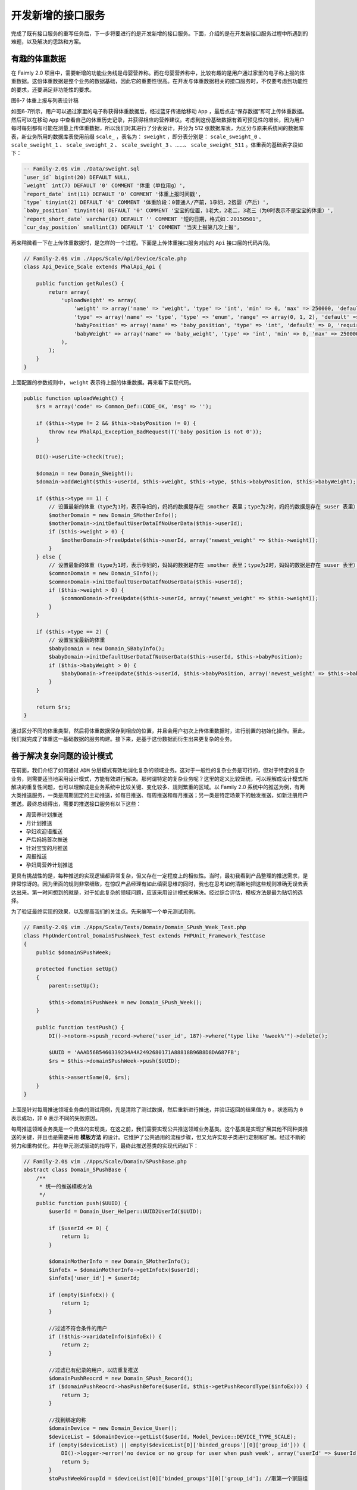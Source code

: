 *********
开发新增的接口服务
*********
完成了既有接口服务的重写任务后，下一步将要进行的是开发新增的接口服务。下面，介绍的是在开发新接口服务过程中所遇到的难题，以及解决的思路和方案。

有趣的体重数据
=============
在 Faimly 2.0 项目中，需要新增的功能业务线是母婴营养称。而在母婴营养称中，比较有趣的是用户通过家里的电子称上报的体重数据。这份体重数据是整个业务的数据基础，因此它的重要性很高。在开发与体重数据相关的接口服务时，不仅要考虑到功能性的要求，还要满足非功能性的要求。

.. image:: ./images/ch-6-weight.png

图6-7 体重上报与列表设计稿

如图6-7所示，用户可以通过家里的电子称获得体重数据后，经过蓝牙传递给移动 ``App`` ，最后点击“保存数据”即可上传体重数据。然后可以在移动 ``App`` 中查看自己的休重历史记录，并获得相应的营养建议。考虑到这份基础数据有着可预见性的增长，因为用户每时每刻都有可能在测量上传体重数据，所以我们对其进行了分表设计，并分为 512 张数据库表，为区分与原来系统间的数据库表，新业务所用的数据库表使用前缀 ``scale_`` ，表名为： ``sweight`` ，即分表分别是： ``scale_sweight_0`` 、 ``scale_sweight_1`` 、 ``scale_sweight_2`` 、 ``scale_sweight_3`` 、……、 ``scale_sweight_511`` 。体重表的基础表字段如下：

.. code-block:: sql

  -- Family-2.0$ vim ./Data/sweight.sql
  `user_id` bigint(20) DEFAULT NULL,
  `weight` int(7) DEFAULT '0' COMMENT '体重（单位用g）',
  `report_date` int(11) DEFAULT '0' COMMENT '体重上报时间戳',
  `type` tinyint(2) DEFAULT '0' COMMENT '体重阶段：0普通人/产前，1孕妇，2抱婴（产后）',
  `baby_position` tinyint(4) DEFAULT '0' COMMENT '宝宝的位置，1老大，2老二，3老三（为0时表示不是宝宝的体重）',
  `report_short_date` varchar(8) DEFAULT '' COMMENT '短的日期，格式如：20150501',
  `cur_day_position` smallint(3) DEFAULT '1' COMMENT '当天上报第几次上报',

再来稍微看一下在上传体重数据时，是怎样的一个过程。下面是上传体重接口服务对应的 ``Api`` 接口层的代码片段。

.. code-block:: php

	// Family-2.0$ vim ./Apps/Scale/Api/Device/Scale.php
	class Api_Device_Scale extends PhalApi_Api {

	    public function getRules() {
	        return array(
	            'uploadWeight' => array(
	                'weight' => array('name' => 'weight', 'type' => 'int', 'min' => 0, 'max' => 250000, 'default' => 0, 'require' => true),
	                'type' => array('name' => 'type', 'type' => 'enum', 'range' => array(0, 1, 2), 'default' => 0, 'require' => true),
	                'babyPosition' => array('name' => 'baby_position', 'type' => 'int', 'default' => 0, 'require' => false),
	                'babyWeight' => array('name' => 'baby_weight', 'type' => 'int', 'min' => 0, 'max' => 250000, 'default' => 0, 'require' => false),
	            ),
	        );
	    }
	}

上面配置的参数规则中， ``weight`` 表示待上服的体重数据。再来看下实现代码。

.. code-block:: php

    public function uploadWeight() {
        $rs = array('code' => Common_Def::CODE_OK, 'msg' => '');

        if ($this->type != 2 && $this->babyPosition != 0) {
            throw new PhalApi_Exception_BadRequest(T('baby position is not 0'));
        }

        DI()->userLite->check(true);

        $domain = new Domain_SWeight();
        $domain->addWeight($this->userId, $this->weight, $this->type, $this->babyPosition, $this->babyWeight);

        if ($this->type == 1) {
            // 设置最新的体重（type为1时，表示孕妇的，妈妈的数据是存在 smother 表里；type为2时，妈妈的数据是存在 suser 表里）
            $motherDomain = new Domain_SMotherInfo();
            $motherDomain->initDefaultUserDataIfNoUserData($this->userId);
            if ($this->weight > 0) {
                $motherDomain->freeUpdate($this->userId, array('newest_weight' => $this->weight));
            }
        } else {
            // 设置最新的体重（type为1时，表示孕妇的，妈妈的数据是存在 smother 表里；type为2时，妈妈的数据是存在 suser 表里）
            $commonDomain = new Domain_SInfo();
            $commonDomain->initDefaultUserDataIfNoUserData($this->userId);
            if ($this->weight > 0) {
                $commonDomain->freeUpdate($this->userId, array('newest_weight' => $this->weight));
            }
        }

        if ($this->type == 2) {
            // 设置宝宝最新的体重
            $babyDomain = new Domain_SBabyInfo();
            $babyDomain->initDefaultUserDataIfNoUserData($this->userId, $this->babyPosition);
            if ($this->babyWeight > 0) {
                $babyDomain->freeUpdate($this->userId, $this->babyPosition, array('newest_weight' => $this->babyWeight));
            }
        }

        return $rs;
    }

通过区分不同的体重类型，然后将体重数据保存到相应的位置，并且会用户初次上传体重数据时，进行前置的初始化操作。至此，我们就完成了体重这一基础数据的服务构建。接下来，是基于这份数据而衍生出来更复杂的业务。


善于解决复杂问题的设计模式
========================
在前面，我们介绍了如何通过 ``ADM`` 分层模式有效地消化复杂的领域业务。这对于一般性的复杂业务是可行的，但对于特定的复杂业务，则需要适当地采用设计模式，方能有效进行解决。那何谓特定的复杂业务呢？这里的定义比较笼统，可以理解成设计模式所解决的重复性问题，也可以理解成是业务系统中比较关键、变化较多、规则繁重的区域。以 Family 2.0 系统中的推送为例，有两大类推送服务，一类是周期固定的主动推送，如每日推送、每周推送和每月推送；另一类是特定场景下的触发推送，如新注册用户推送。最终总结得出，需要的推送接口服务有以下这些：

- 周营养计划推送
- 月计划推送
- 孕妇欢迎语推送
- 产后妈妈首次推送
- 针对宝宝的月推送
- 周报推送
- 孕妇周营养计划推送

更具有挑战性的是，每种推送的实现逻辑都异常复杂，但又存在一定程度上的相似性。当时，最初我看到产品整理的推送需求，是非常惊讶的。因为里面的规则非常细致，在惊叹产品经理有如此缜密思维的同时，我也在思考如何清晰地把这些规则准确无误去表达出来。第一时间想到的就是，对于如此复杂的领域问题，应该采用设计模式来解决。经过综合评估，模板方法是最为贴切的选择。

为了验证最终实现的效果，以及提高我们的关注点。先来编写一个单元测试用例。

.. code-block:: php

	// Family-2.0$ vim ./Apps/Scale/Tests/Domain/Domain_SPush_Week_Test.php
	class PhpUnderControl_DomainSPushWeek_Test extends PHPUnit_Framework_TestCase
	{
	    public $domainSPushWeek;

	    protected function setUp()
	    {
	        parent::setUp();

	        $this->domainSPushWeek = new Domain_SPush_Week();
	    }

	    public function testPush() {
	        DI()->notorm->spush_record->where('user_id', 187)->where("type like '%week%'")->delete();

	        $UUID = 'AAAD56B5460339234A4A2492680171A88818B96B8D8DA687FB';
	        $rs = $this->domainSPushWeek->push($UUID);

	        $this->assertSame(0, $rs);
	    }
	}

上面是针对每周推送领域业务类的测试用例，先是清除了测试数据，然后重新进行推送，并验证返回的结果值为 ``0`` 。状态码为 ``0`` 表示成功，非 ``0`` 表示不同的失败原因。

每周推送领域业务类是一个具体的实现类，在这之前，我们需要实现公共推送领域业务基类。这个基类是实现扩展其他不同种类推送的关键，并且也是需要采用 **模板方法** 的设计。它维护了公共通用的流程步骤，但又允许实现子类进行定制和扩展。经过不断的努力和重构优化，并在单元测试驱动的指导下，最终此推送基类的实现代码如下：

.. code-block:: php

	// Family-2.0$ vim ./Apps/Scale/Domain/SPushBase.php
	abstract class Domain_SPushBase {
	    /**
	     * 统一的推送模板方法
	     */
	    public function push($UUID) {
	        $userId = Domain_User_Helper::UUID2UserId($UUID);

	        if ($userId <= 0) {
	            return 1;
	        }

	        $domainMotherInfo = new Domain_SMotherInfo();
	        $infoEx = $domainMotherInfo->getInfoEx($userId);
	        $infoEx['user_id'] = $userId;

	        if (empty($infoEx)) {
	            return 1;
	        }

	        //过滤不符合条件的用户
	        if (!$this->varidateInfo($infoEx)) {
	            return 2;
	        }

	        //过滤已有纪录的用户，以防重复推送
	        $domainPushReocrd = new Domain_SPush_Record();
	        if ($domainPushReocrd->hasPushBefore($userId, $this->getPushRecordType($infoEx))) {
	            return 3;
	        }

	        //找到绑定的称
	        $domainDevice = new Domain_Device_User();
	        $deviceList = $domainDevice->getList($userId, Model_Device::DEVICE_TYPE_SCALE);
	        if (empty($deviceList) || empty($deviceList[0]['binded_groups'][0]['group_id'])) {
	            DI()->logger->error('no device or no group for user when push week', array('userId' => $userId));
	            return 5;
	        }
	        $toPushWeekGroupId = $deviceList[0]['binded_groups'][0]['group_id']; //取第一个家庭组

	        //动态图片
	        $isPostFeed = $this->postFeed($userId, $infoEx, $toPushWeekGroupId);

	        if (!$isPostFeed) {
	            return 6;
	        }

	        //推送纪录
	        $domainPushReocrd->takeRecord($userId, $this->getPushRecordType($infoEx));

	        return 0;
	    }
	}

从上面的 ``Domain_SPushBase::push($UUID)`` 接口签名可以看出，可以针对特定的用户进行不同种类的推送。在推送的过程中，会进行一系列的检测、判断和操作，例如用户是否满足条件，是否已被推送，是否绑定了相关的称设备，进行具体的推送，最后记录推送的情况。如果这些未能进行统一控制，而是由每个业务类重复实现，不仅会导致代码上的重复，而且也难以保持业务流程上的一致性，从而缺乏对业务规则的统一管理。

``Domain_SPushBase`` 是一个抽象类，它有两个重要的抽象方法，分别是发布动态 ``Domain_SPushBase::postFeed($userId, $infoEx, $toPushWeekGroupId)`` 和获取推送纪录类型 ``Domain_SPushBase::getPushRecordType($infoEx)`` 。在实现具体的领域业务子类时，只需要实现这两个抽象方法即可。

.. code-block:: php

	abstract class Domain_SPushBase {
	    /**
	     * 验证用户是否满足推送的业务要求
	     */
	    protected function varidateInfo($infoEx) {
	        return true;
	    }

	    /**
	     * 发布动态
	     */
	    abstract protected function postFeed($userId, $infoEx, $toPushWeekGroupId);

	    /**
	     * 推送纪录类型
	     */
	    abstract protected function getPushRecordType($infoEx);
	}

注意到，在此推送基类里，还有一个可重载的方法，即验证用户是否满足推送的业务要求的类方法 ``Domain_SPushBase::varidateInfo($infoEx)`` ，这一步是用于检测是否需要向用户进行推送。默认情况是满足条件。

认识了推送基类后，再回来看下如何在继承此基类的情况下，快速完成特定每周营养计划推送的业务逻辑。最终推送的信息，其展示效果如图6-8的设计稿所示。

.. image:: ./images/feed_week_recipe.jpg

图6-8 每周营养食谱设计稿

按照基类在模板方法下定义的流程步骤，首先需要实现检测判断用户是否满足推送每周营养计划的条件。

.. code-block:: php

	// Family-2.0$ vim ./Apps/Scale/Domain/SPush/Week.php
	<?php
	class Domain_SPush_Week extends Domain_SPushBase {
	    /**
	     * 验证用户是否满足推送的业务要求
	     */
	    protected function varidateInfo($infoEx) {
	        if ($infoEx['gender'] != Domain_SInfo::GENDER_FEMALE) {
	            return false;
	        }
	        if ($infoEx['type'] != Domain_SInfo::TYPE_PREGNANT) {
	            return false;
	        }

	        ... ...

	        if ($infoEx['expect_born_date'] <= 0 || $infoEx['expect_born_date'] < $_SERVER['REQUEST_TIME']) {
	            return false;
	        }
	        if ($infoEx['weight_before_born'] <= 0) {
	            return false;
	        }

	        return true;
	    }
	}

由于推送的目标用户人群是孕妇，因此在前面判断了是否为女性，且为孕妇。中间省略部分的代码，进行了更多信息的合法性检测，避免对错误或不齐全的用户进行错误的推送。最后，还判断了预产期等数据的有效性。

接下来，就是关键的发布动态这一推送实现过程。

.. code-block:: php

	// Family-2.0$ vim ./Apps/Scale/Domain/SPush/Week.php
    /**
     * 发布动态
     */
    protected function postFeed($userId, $infoEx, $toPushWeekGroupId) {
        $weekth = $this->getWeekth($infoEx);
        $weekCfg = DI()->config->get('push.week');

        //体重与文案
        $nextWeekNeedCAL = 0;
        $nextWeekContent = '';

        $lastWeekWeight = $this->getLastWeekWeight($userId);
        if ($lastWeekWeight <= 0) {
            //上周无秤重
            ... ...
        } else {
            //上周有秤重
            ... ...
        }

        //选择一个合适的食谱
        $domainNutritionRecipe = new Domain_Nutrition_SRecipe();
        $recipeId = $domainNutritionRecipe->extractRandomOneByCalorie($nextWeekNeedCAL);

        if ($recipeId <= 0) {
            return false;
        }

        $domainFeed = new Domain_Feed();
        $postUserId = DI()->config->get('app.NPC.week_push.userId');
        $typeStruct = json_encode(
            array(
                'content_type' => $weekCfg['content_type'],
                'recipe_id' => $recipeId,
                'week_num' => $weekth,
                'url' => sprintf($weekCfg['jump_url'], $recipeId, $weekth),
            )
        );
        $feedId = $domainFeed->postBaseFeed($postUserId, $toPushWeekGroupId, $nextWeekContent, 0, 0, 'web', $typeStruct);

        //动态图片
        if (!empty($weekCfg['pics']) && is_array($weekCfg['pics'])) {
            $domainFeed->attachFeedPics($feedId, $weekCfg['pics']);
        }

        return true;
    }

上面是精简后的实现代码片段。这段代码比较有意思，因为它的过程也是有规律可循的。在最前面，先获取当前用户的周数以及相关的配置信息，随后获取用户上周的体重历史数据。根据上面的体重情况，算出 ``CAL`` 后，便来到了核心的部分：选择一个合适的食谱。如果这时没有合适的食谱，那么返回 ``FALSE`` 表示失败。如果有合适的食谱，那么就进行推送操作。这时，准备好待推送的数据后，委托给 ``Domain_Feed`` 动态领域业务类进行发布，并且如果有动态图片资源的话，则附上相关的图片。最终用户就可以看到类似图6-8这样的推送效果了！

``Domain_SPushBase`` 抽象类有两个抽象方法，现在我们实现了其中一个，另外一个则是非常简单的。它主要的作用是用于辅助纪录对于各种推送，每个用户推送的情况，避免重复推送。因此需要一个唯一的标识来作区分。以下是每周营养计划推送中的实现代码。

.. code-block:: php

	// Family-2.0$ vim ./Apps/Scale/Domain/SPush/Week.php
    /**
     * 推送纪录类型
     */
    protected function getPushRecordType($infoEx) {
        return sprintf('week_%s', $this->getWeekth($infoEx));
    }

每周营养计划推送是固定周期的推送，让我们再来看一个触发推送的示例。例如，当准妈妈第一次使用营养称时，为了指供新人指引以及表示欢迎，可以进行一次场景推送。因为此场景推送的实现比较简单，以下是全部实现的代码片段。

.. code-block:: php

	// Family-2.0$ vim ./Apps/Scale/Domain/SPush/SpecialSceneWelcome.php
	<?php
	class Domain_SPush_SpecialSceneWelcome extends Domain_SPushBase {

	    protected function varidateInfo($infoEx) {
	        return $infoEx['type'] == Domain_SInfo::TYPE_PREGNANT;
	    }

	    protected function postFeed($userId, $infoEx, $toPushWeekGroupId) {
	        $specialCfg = DI()->config->get('push.special_scene.6');

	        $domainFeed = new Domain_Feed();
	        $postUserId = DI()->config->get('app.NPC.special_scene.userId');
	        $typeStruct = json_encode(
	            array(
	                'content_type' => 6,
	                'url' => $specialCfg['jump_url'],
	            )
	        );
	        $content = $specialCfg['content'];
	        $feedId = $domainFeed->postBaseFeed($postUserId, $toPushWeekGroupId, $content, 0, 0, 'web', $typeStruct);

	        if ($feedId > 0 && !empty($specialCfg['pics']) && is_array($specialCfg['pics'])) {
	            $domainFeed->attachFeedPics($feedId, $specialCfg['pics']);
	        }

	        return $feedId > 0;
	    }

	    protected function getPushRecordType($infoEx) {
	        return 'ss_welcome';
	    }
	}

可以看到，虽然是不同的推送实现，但其实现是类似的，特别在发布动态过程中，也是先获取配置信息，委托给 ``Domain_Feed`` 领域业务类进行动态的发布，最后返回是否成功推送的布尔值。这样既有利于不同功能的快速开发，因为可以重用通用的功能，又可以达到风险隔离、封装变化，即各个业务线独立变化，互不干扰。我觉得，这是一种好的设计，而且事实上它也工作得非常好。

如何测试耗时的计划任务
====================
在本小节中，我们先是研究了如何收集用户上报的体重数据，接着学习了如何使用模板方法设计模式进行不同场景下的推送操作。现在，我们有了体重这一基础数据，也实现了推送功能。那么，接下来的问题是，我们该如何调度执行这些推送操作呢？显然，推送有两大类，一类是定时的推送，如每日、每周、每月推送；一类是触发的推送，如欢迎新用户。既然推送的时机随时都有可能发生，而且是属于耗时的操作，更为重要的是，不管用户是否上线使用 ``App`` ，都应该能为其进行推送。因此，一个不错的方案就是通过后台异步的计划任务对推送进行调度。如前面所述，我们使用了 ``Task计划任务扩展类库`` 。假设 ``Task`` 已经安装部署完毕，下面重点来看下如何实现具体的调度业务。

在开始编写计划任务之前，有一些事情是需要明确的。提前考虑到这些问题，可以避免错误的设计，同时提高开发的效率。首先，调用上面开发好的推送接口，是通过远程接口服务调度，还是直接本地调度？其次，也是比较关键的问题，就是待消费的 ``MQ`` 数据从哪里来，又存在哪里？

上面第一个问题，比较容易解决，把计划任务的接口服务放在我们上面所说的 ``Task`` 项目中，并且通过本地的方式进行调度。因此也就不需要对外提供访问入口。注意这里的 ``Task`` 项目目录不是指扩展类库的 ``Task`` 目录。剩下第二个问题，则需要一步步编写代码实现了。例如，对于每周营养计划的推送，首先要从数据库的用户表中筛选出候选用户，然后可以把候选用户放进内存数组 ``MQ`` 中，最后进行消费。

``Task`` 扩展类库有一个通用的触发器，但基于我们现在特定的业务场景，由于已经可以确定使用本地调度、内存数组 ``MQ`` 和特定的接口服务，所以可以自定义实现更能与当前业务场景的触发器。

.. code-block:: php

	// Family-2.0$ vim ./Apps/Task/TMyTrigger/PushBase.php
	<?php
	abstract class TMyTrigger_PushBase implements Task_Progress_Trigger {
	    public function fire($params) {
	        //取全部待推送的用户
	        $suser = $this->getWaitTOPushUserORM();

	        $mq = new Task_MQ_Array();
	        $runner = new Task_Runner_Local($mq);
	        $service = $this->getService();

	        $num = 0;

	        while (($row = $suser->fetch())) {
	            $num ++;

	            $UUID = Domain_User_Helper::userId2UUID($row['user_id']);
	            $mq->add($service, array('other_UUID' => $UUID, 'app_key' => '***', 'sign' => '***'));

	            $rs = $runner->go($service);
	        }

	        return $num;
	    }

	    /**
	     * 取全部待推送的用户
	     * @return NotORM
	     */
	    abstract protected function getWaitTOPushUserORM();

	    /**
	     * 取服务名称
	     */
	    abstract protected function getService();
	}

上面是一个抽象触发器基类，它封装了具体的调度过程。具体实现子类只需要实现获取全部待推送的用户，以及获取服务名称这两个抽象方法即可。

下面是每周营养推送的具体实现。主要是实现了筛选初步符合每周推送的用户， 以及指定待执行的接口服务名称。

.. code-block:: php

	// Family-2.0$ vim ./Apps/Task/TMyTrigger/WeekPush.php
	<?php
	class TMyTrigger_WeekPush extends TMyTrigger_PushBase {
	    protected function getWaitTOPushUserORM() {
	        return DI()->notorm->suser
	            ->select('user_id')
	            ->where('type', 1)
	            ->where('height > ?', 0)
	            ->where('weight > ?', 0);
	    }

	    protected function getService() {
	        return 'Nutrition_SWeek.Push';
	    }
	}

这里待执行的接口服务是 ``Nutrition_SWeek.Push`` ，那这个接口服务又在哪呢？还记得前面实现的每周推送领域业务类 ``Domain_SPush_Week`` 吗？其实此接口服务就是 ``Domain_SPush_Week`` 对应的上层接口类。打开这个接口类的文件，可以看到它需要一个 ``other_UUID`` 必须参数，以及在实现时调用了 ``Domain_SPush_Week`` 领域业务类。正如我们所预料的那样。以下是相应的代码片段。

.. code-block:: php

	// Family-2.0$ vim ./Apps/Scale/Api/Nutrition/SWeek.php
	<?php
	class Api_Nutrition_SWeek extends PhalApi_Api {
	    public function getRules() {
	        return array(
	            '*' => array(
	                'otherUUID' => array('name' => 'other_UUID', 'require' => true, 'min' => 50, 'max' => 50,),
	            ),
	        );
	    }

	    public function push() {
	        $rs = array('code' => Common_Def::CODE_OK, 'msg' => '');

	        $domain = new Domain_SPush_Week();
	        $rs['code'] = $domain->push($this->otherUUID);

	        return $rs;
	    }
	}

至此，就可以把整个业务流程打通了。那就是说，到此为止，我们已经初步实现了母婴营养称中核心的业务功能。也许这时，你可能觉得已经完成了重要的业务功能，可以暂且休息或者请年假出去旅游了。但也正如你看见的，从用户上报体重数据，到最后推送营养计划，这个过程涉及的业务众多，流程链路长，那么我们如何保证整个系统的稳定性和正确性呢？一个毫无疑问的回答是，单元测试。前面没有过多介绍单元测试，并不是暗示在这里不需要单元测试。恰恰相反，这里更需要单元测试，特别对于计划任务。没有介绍单元测试，是因为避免过多分散读者的注意力，并且已经假设读者对单元测试已经能熟悉应用。

但对于耗时的计划任务又应该如何快速测试呢？在测试时，并不能每次都对全部的用户进行推送。假设推送一次需要 1 秒，那么推送 1200 个用户，就需要 20 分钟。每次执行单元测试都需要 20 分钟，那简直是在浪费程序员的时间！还记得我们的 F.I.R.S.T 原则吗？其中一个原则就是要快速。因此，哪怕是进行计划任务的单元测试，我们也要保证它的快速性。对此，我曾有切身的体会。在我曾经刚入职的时候，有一项开发任务就是修改某个计划任务，追加对某个字段的处理。需求很简单，我也很快就修改好了。但由于当时的项目没有单元测试，本地也无法进行自测，需要提交代码并发布到回归环境后方能验证。你知道，人总会有犯错的时候。我第一次修改的代码有问题，得到测试人员的反馈后我进行了调整。再次提交代码，发布到回归环境，并经过漫长的等待（等待计划任务执行到我所编写修改的代码区域）后，被再次告知我遗漏了另一外的修改，那时已经等待了一个多小时……就这样，往来多次调整修改，因为反馈周期长，导致最终项目发布延迟。 ``QA`` 负责人都已经不耐烦地大叫道：“谁改的代码？怎么还不行？！”。如果你是那时的我，肯定会这么想：“要是有立即反馈的单元测试就好了”。而要想针对计划任务编写快速反馈的单元测试，需要掌握一些技巧。

首先，我们要保证单个执行过程的正确性。在上面的每周营养计划推送的场景中，单个执行过程其实就是指 ``Nutrition_SWeek.Push`` 接口服务在业务上的正确性。对于接口类的测试，我们前面已经介绍，这里不再赘述。关键是对计划任务调度过程的验证，也就是第二个重要的技巧。如果前面对一个用户进行推送这单个执行过程是正确的，并得到了充分的测试和验证，那么我们就有理由相信，对于 10 个、 100 个、乃至 100 万个用户进行推送都是能正常工作的。因此，在验证计划任务调度的过程时，我们可以把具体的执行过程进行模拟，不是真正进行推送操作，而是模拟推送。这样，便可大大减少执行的时间，提高单元测试反馈的速度。此外，只需关注对调度过程的验证即可。

例如，对于每周营养计划的触发器类，可以通过重载方法指定一个模拟的接口服务，从而达到模拟单个执行过程的目的。可先定义一个模板的推送接口服务，它什么都不做，只是返回一个模板的结果，如：

.. code-block:: php

	class Api_Nutrition_Mock extends PhalAPi_Api {
	    public function push() {
	        return array('code' => Common_Def::CODE_OK, 'msg' => '');
	    }
	}

随后，在继承 ``TMyTrigger_WeekPush`` 的子类中，返回该模板的接口服务名称，如：

.. code-block:: php

	class TMyTrigger_WeekPush_Mock extends TMyTrigger_WeekPush {
	    protected function getService() {
	        return 'Nutrition_Mock.Push';
	    }
	}

最后，在进行单元测试时，便可利用此模拟的触发器类的对象进行测试验证，而不用再担心会存在耗时的执行过程，更不用担心会有什么副作用（在测试时向用户进行推送，而造成骚扰），因为一切都是模拟的。下面是使用替身进行测试的代码片段。

.. code-block:: php

	class PhpUnderControl_TaskMyTriggerWeekPush_Test extends PHPUnit_Framework_TestCase
	{
	    public $taskMyTriggerWeekPush;

	    protected function setUp()
	    {
	        parent::setUp();
	        $this->taskMyTriggerWeekPush = new TMyTrigger_WeekPush_Mock();
	    }

	    /**
	     * @group testFire
	     */
	    public function testFire()
	    {
	        $params = '';
	        $rs = $this->taskMyTriggerWeekPush->fire($params);
	        $this->assertGreaterThan(0, $rs);
	    }
	}

最后，小结一下。在开发接口服务的过程中，你会发现，很多时候都是像这里的案例一样，开发环节是一环扣一环，环环相扣的。如果前面设计不合理，就会导致后面也跟着错误的实现。通常情况下，会定义基础的业务数据，明确需要哪些类型的数据。在对实体的属性有了一定了解后，便可以基于业务需求和规则开发相应的接口服务。这些接口服务运行一段时间后，会产生上述基础业务数据。而这些基础数据又会催生更多的数据，例如对每周的体重进行分析从而给出营养周报和计划。这时，除了需要实现第二批接口服务外，对于耗时的接口服务的调度还要辅以计划任务来管理。好的框架应该能支持这些功能的开发，但我觉得，更为重要的是，框架应该引导开发人员进行这样有序的开发。即能在原来的基础上，进行迭代开发，新的功能与原有的功能可以很好的一起工作，相互促进。每当在项目中添加一个类，这个新的类都是以帮助系统中的其他类为目的的，而不是以干扰、抑制甚至破坏其他类为目的。不管这是有意识的，还是无意识的。 ``PhalApi`` 框架，我认为，很好地做到了这一点：引导软件开发工程师进行有序地开发。

